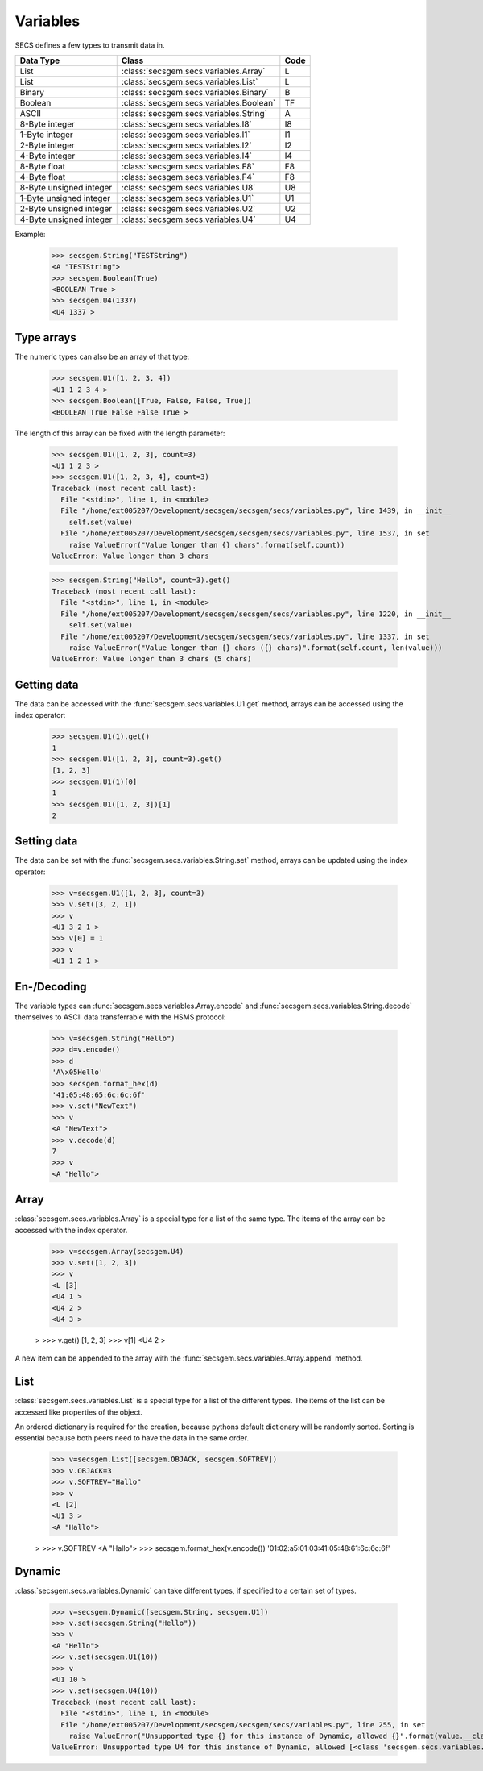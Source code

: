 Variables
=========

SECS defines a few types to transmit data in.

+-------------------------+-----------------------------------------+------+
| Data Type               | Class                                   | Code |
+=========================+=========================================+======+
| List                    | :class:`secsgem.secs.variables.Array`   | L    |
+-------------------------+-----------------------------------------+------+
| List                    | :class:`secsgem.secs.variables.List`    | L    |
+-------------------------+-----------------------------------------+------+
| Binary                  | :class:`secsgem.secs.variables.Binary`  | B    |
+-------------------------+-----------------------------------------+------+
| Boolean                 | :class:`secsgem.secs.variables.Boolean` | TF   |
+-------------------------+-----------------------------------------+------+
| ASCII                   | :class:`secsgem.secs.variables.String`  | A    |
+-------------------------+-----------------------------------------+------+
| 8-Byte integer          | :class:`secsgem.secs.variables.I8`      | I8   |
+-------------------------+-----------------------------------------+------+
| 1-Byte integer          | :class:`secsgem.secs.variables.I1`      | I1   |
+-------------------------+-----------------------------------------+------+
| 2-Byte integer          | :class:`secsgem.secs.variables.I2`      | I2   |
+-------------------------+-----------------------------------------+------+
| 4-Byte integer          | :class:`secsgem.secs.variables.I4`      | I4   |
+-------------------------+-----------------------------------------+------+
| 8-Byte float            | :class:`secsgem.secs.variables.F8`      | F8   |
+-------------------------+-----------------------------------------+------+
| 4-Byte float            | :class:`secsgem.secs.variables.F4`      | F8   |
+-------------------------+-----------------------------------------+------+
| 8-Byte unsigned integer | :class:`secsgem.secs.variables.U8`      | U8   |
+-------------------------+-----------------------------------------+------+
| 1-Byte unsigned integer | :class:`secsgem.secs.variables.U1`      | U1   |
+-------------------------+-----------------------------------------+------+
| 2-Byte unsigned integer | :class:`secsgem.secs.variables.U2`      | U2   |
+-------------------------+-----------------------------------------+------+
| 4-Byte unsigned integer | :class:`secsgem.secs.variables.U4`      | U4   |
+-------------------------+-----------------------------------------+------+

Example:

    >>> secsgem.String("TESTString")
    <A "TESTString">
    >>> secsgem.Boolean(True)
    <BOOLEAN True >
    >>> secsgem.U4(1337)
    <U4 1337 >

Type arrays
-----------

The numeric types can also be an array of that type:

    >>> secsgem.U1([1, 2, 3, 4])
    <U1 1 2 3 4 >
    >>> secsgem.Boolean([True, False, False, True])
    <BOOLEAN True False False True >

The length of this array can be fixed with the length parameter:

    >>> secsgem.U1([1, 2, 3], count=3)
    <U1 1 2 3 >
    >>> secsgem.U1([1, 2, 3, 4], count=3)
    Traceback (most recent call last):
      File "<stdin>", line 1, in <module>
      File "/home/ext005207/Development/secsgem/secsgem/secs/variables.py", line 1439, in __init__
        self.set(value)
      File "/home/ext005207/Development/secsgem/secsgem/secs/variables.py", line 1537, in set
        raise ValueError("Value longer than {} chars".format(self.count))
    ValueError: Value longer than 3 chars

    >>> secsgem.String("Hello", count=3).get()
    Traceback (most recent call last):
      File "<stdin>", line 1, in <module>
      File "/home/ext005207/Development/secsgem/secsgem/secs/variables.py", line 1220, in __init__
        self.set(value)
      File "/home/ext005207/Development/secsgem/secsgem/secs/variables.py", line 1337, in set
        raise ValueError("Value longer than {} chars ({} chars)".format(self.count, len(value)))
    ValueError: Value longer than 3 chars (5 chars)

Getting data
------------

The data can be accessed with the :func:`secsgem.secs.variables.U1.get` method, arrays can be accessed using the index operator:

    >>> secsgem.U1(1).get()
    1
    >>> secsgem.U1([1, 2, 3], count=3).get()
    [1, 2, 3]
    >>> secsgem.U1(1)[0]
    1
    >>> secsgem.U1([1, 2, 3])[1]
    2

Setting data
------------

The data can be set with the :func:`secsgem.secs.variables.String.set` method, arrays can be updated using the index operator:

    >>> v=secsgem.U1([1, 2, 3], count=3)
    >>> v.set([3, 2, 1])
    >>> v
    <U1 3 2 1 >
    >>> v[0] = 1
    >>> v
    <U1 1 2 1 >

En-/Decoding
------------

The variable types can :func:`secsgem.secs.variables.Array.encode` and :func:`secsgem.secs.variables.String.decode` themselves to ASCII data transferrable with the HSMS protocol:

    >>> v=secsgem.String("Hello")
    >>> d=v.encode()
    >>> d
    'A\x05Hello'
    >>> secsgem.format_hex(d)
    '41:05:48:65:6c:6c:6f'
    >>> v.set("NewText")
    >>> v
    <A "NewText">
    >>> v.decode(d)
    7
    >>> v
    <A "Hello">

Array
-----

:class:`secsgem.secs.variables.Array` is a special type for a list of the same type.
The items of the array can be accessed with the index operator.

    >>> v=secsgem.Array(secsgem.U4)
    >>> v.set([1, 2, 3])
    >>> v
    <L [3]
    <U4 1 >
    <U4 2 >
    <U4 3 >

    >
    >>> v.get()
    [1, 2, 3]
    >>> v[1]
    <U4 2 >

A new item can be appended to the array with the :func:`secsgem.secs.variables.Array.append` method.

List
----

:class:`secsgem.secs.variables.List` is a special type for a list of the different types.
The items of the list can be accessed like properties of the object.

An ordered dictionary is required for the creation, because pythons default dictionary will be randomly sorted.
Sorting is essential because both peers need to have the data in the same order.

    >>> v=secsgem.List([secsgem.OBJACK, secsgem.SOFTREV])
    >>> v.OBJACK=3
    >>> v.SOFTREV="Hallo"
    >>> v
    <L [2]
    <U1 3 >
    <A "Hallo">

    >
    >>> v.SOFTREV
    <A "Hallo">
    >>> secsgem.format_hex(v.encode())
    '01:02:a5:01:03:41:05:48:61:6c:6c:6f'

Dynamic
-------

:class:`secsgem.secs.variables.Dynamic` can take different types, if specified to a certain set of types.

    >>> v=secsgem.Dynamic([secsgem.String, secsgem.U1])
    >>> v.set(secsgem.String("Hello"))
    >>> v
    <A "Hello">
    >>> v.set(secsgem.U1(10))
    >>> v
    <U1 10 >
    >>> v.set(secsgem.U4(10))
    Traceback (most recent call last):
      File "<stdin>", line 1, in <module>
      File "/home/ext005207/Development/secsgem/secsgem/secs/variables.py", line 255, in set
        raise ValueError("Unsupported type {} for this instance of Dynamic, allowed {}".format(value.__class__.__name__, self.types))
    ValueError: Unsupported type U4 for this instance of Dynamic, allowed [<class 'secsgem.secs.variables.String'>, <class 'secsgem.secs.variables.U1'>]
